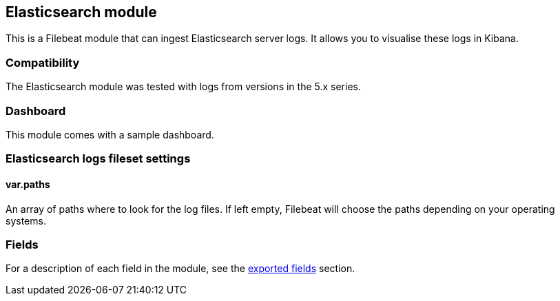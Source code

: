 ////
This file is generated! See scripts/docs_collector.py
////

[[filebeat-module-elasticsearch]]
== Elasticsearch module

This is a Filebeat module that can ingest Elasticsearch server logs. It allows you to visualise these logs in Kibana.

[float]
=== Compatibility

The Elasticsearch module was tested with logs from versions in the 5.x series.

[float]
=== Dashboard

This module comes with a sample dashboard.

// image::./images/kibana-elasticsearch.png[]

[float]
=== Elasticsearch logs fileset settings

[float]
==== var.paths

An array of paths where to look for the log files. If left empty, Filebeat
will choose the paths depending on your operating systems.


[float]
=== Fields

For a description of each field in the module, see the
<<exported-fields-elasticsearch,exported fields>> section.

